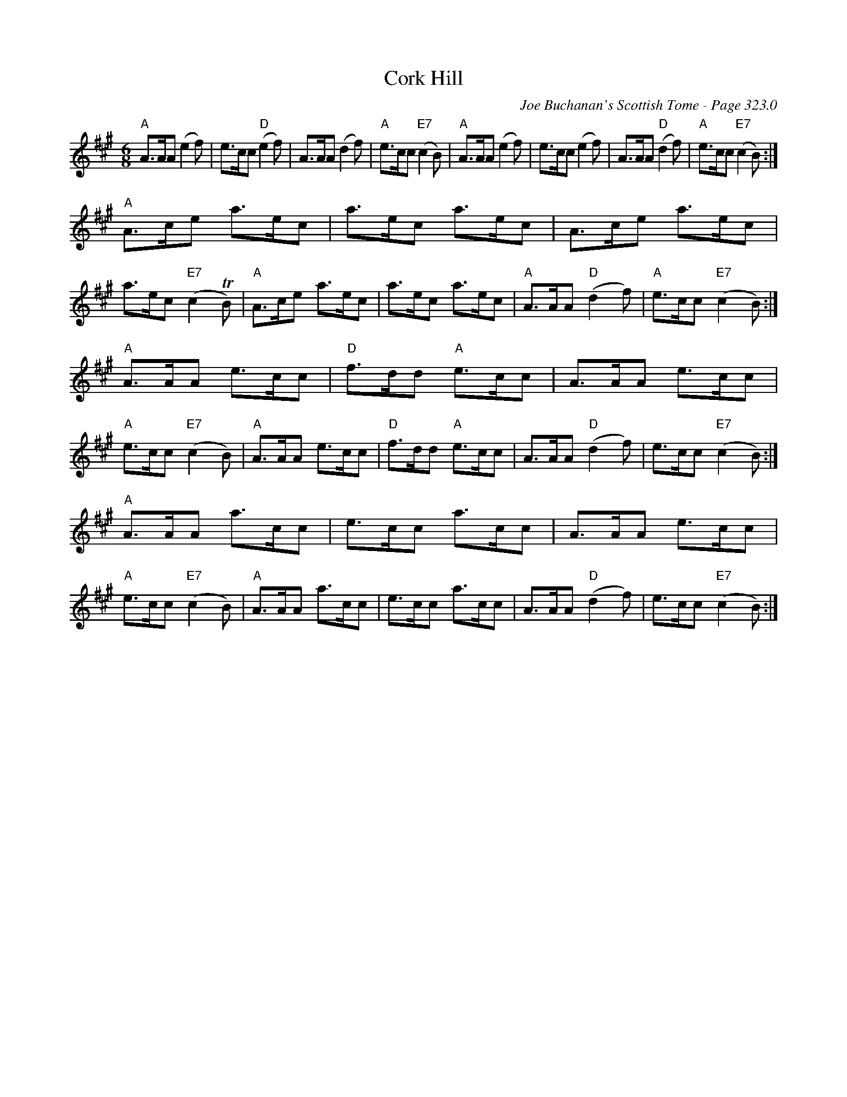 X:285
T:Cork Hill
C:Joe Buchanan's Scottish Tome - Page 323.0
I:323 0
R:Jig
Z:Carl Allison
L:1/8
M:6/8
K:A
"A" A>AA (e2f) | e>cc "D" (e2f) | A>AA (d2f) | "A" e>cc "E7" (c2B) |\
"A" A>AA (e2f) | e>cc (e2f) | A>AA "D"(d2 f) | "A"e>cc "E7" (c2B) :|
"A" A>ce a>ec | a>ec a>ec | A>ce a>ec | a>ec "E7"(c2 TB) |\
"A" A>ce a>ec | a>ec a>ec | "A"A>AA "D"(d2 f) | "A"e>cc "E7" (c2B) :|
"A" A>AA e>cc | "D" f>dd "A" e>cc | A>AA e>cc | "A" e>cc "E7" (c2B) |\
"A" A>AA e>cc | "D" f>dd "A" e>cc | A>AA "D"(d2 f) | e>cc "E7" (c2B) :|
"A" A>AA a>cc | e>cc a>cc | A>AA e>cc | "A" e>cc "E7" (c2B) |\
"A" A>AA a>cc | e>cc a>cc | A>AA "D"(d2 f) | e>cc "E7" (c2B) :|

